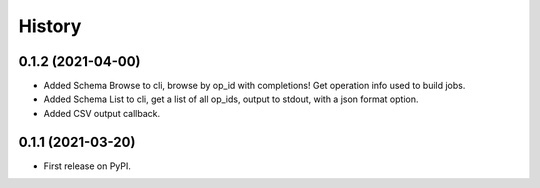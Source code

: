 =======
History
=======

0.1.2 (2021-04-00)
------------------

* Added Schema Browse to cli, browse by op_id with completions! Get operation info used to build jobs.
* Added Schema List to cli, get a list of all op_ids, output to stdout, with a json format option.
* Added CSV output callback.

0.1.1 (2021-03-20)
------------------

* First release on PyPI.
